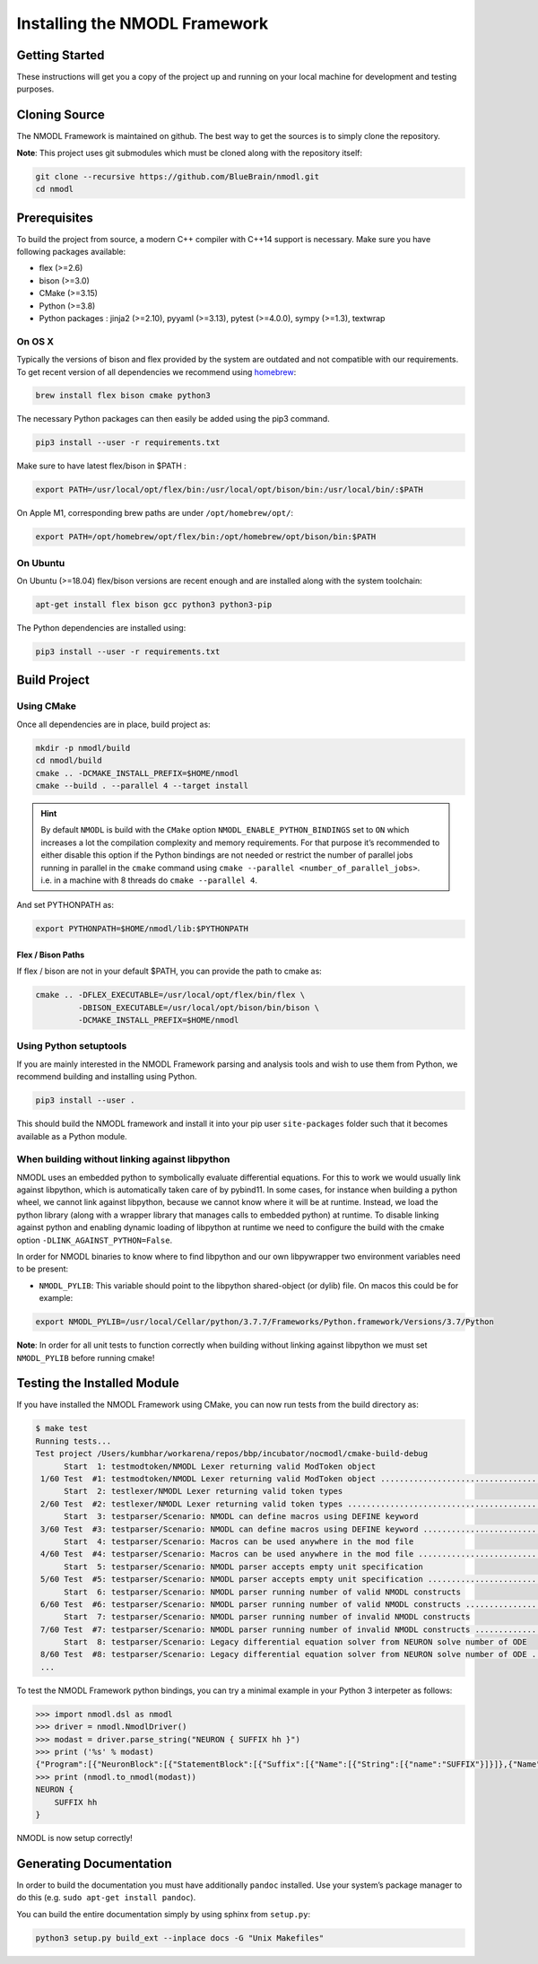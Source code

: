Installing the NMODL Framework
==============================

Getting Started
---------------

These instructions will get you a copy of the project up and running on
your local machine for development and testing purposes.

Cloning Source
--------------

The NMODL Framework is maintained on github. The best way to get the
sources is to simply clone the repository.

**Note**: This project uses git submodules which must be cloned along
with the repository itself:

.. code:: sh

   git clone --recursive https://github.com/BlueBrain/nmodl.git
   cd nmodl

Prerequisites
-------------

To build the project from source, a modern C++ compiler with C++14
support is necessary. Make sure you have following packages available:

-  flex (>=2.6)
-  bison (>=3.0)
-  CMake (>=3.15)
-  Python (>=3.8)
-  Python packages : jinja2 (>=2.10), pyyaml (>=3.13), pytest (>=4.0.0),
   sympy (>=1.3), textwrap

On OS X
~~~~~~~

Typically the versions of bison and flex provided by the system are
outdated and not compatible with our requirements. To get recent version
of all dependencies we recommend using `homebrew <https://brew.sh/>`__:

.. code:: sh

   brew install flex bison cmake python3

The necessary Python packages can then easily be added using the pip3
command.

.. code:: sh

   pip3 install --user -r requirements.txt

Make sure to have latest flex/bison in $PATH :

.. code:: sh

   export PATH=/usr/local/opt/flex/bin:/usr/local/opt/bison/bin:/usr/local/bin/:$PATH

On Apple M1, corresponding brew paths are under ``/opt/homebrew/opt/``:

.. code:: sh

   export PATH=/opt/homebrew/opt/flex/bin:/opt/homebrew/opt/bison/bin:$PATH

On Ubuntu
~~~~~~~~~

On Ubuntu (>=18.04) flex/bison versions are recent enough and are
installed along with the system toolchain:

.. code:: sh

   apt-get install flex bison gcc python3 python3-pip

The Python dependencies are installed using:

.. code:: sh

   pip3 install --user -r requirements.txt

Build Project
-------------

Using CMake
~~~~~~~~~~~

Once all dependencies are in place, build project as:

.. code:: sh

   mkdir -p nmodl/build
   cd nmodl/build
   cmake .. -DCMAKE_INSTALL_PREFIX=$HOME/nmodl
   cmake --build . --parallel 4 --target install

.. hint::

   By default ``NMODL`` is build with the ``CMake`` option
   ``NMODL_ENABLE_PYTHON_BINDINGS`` set to ``ON`` which increases a lot
   the compilation complexity and memory requirements. For that purpose
   it’s recommended to either disable this option if the Python bindings
   are not needed or restrict the number of parallel jobs running in
   parallel in the ``cmake`` command using
   ``cmake --parallel <number_of_parallel_jobs>``. i.e. in a machine
   with 8 threads do ``cmake --parallel 4``.

And set PYTHONPATH as:

.. code:: sh

   export PYTHONPATH=$HOME/nmodl/lib:$PYTHONPATH

Flex / Bison Paths
^^^^^^^^^^^^^^^^^^

If flex / bison are not in your default $PATH, you can provide the path
to cmake as:

.. code:: sh

   cmake .. -DFLEX_EXECUTABLE=/usr/local/opt/flex/bin/flex \
            -DBISON_EXECUTABLE=/usr/local/opt/bison/bin/bison \
            -DCMAKE_INSTALL_PREFIX=$HOME/nmodl

Using Python setuptools
~~~~~~~~~~~~~~~~~~~~~~~

If you are mainly interested in the NMODL Framework parsing and analysis
tools and wish to use them from Python, we recommend building and
installing using Python.

.. code:: sh

   pip3 install --user .

This should build the NMODL framework and install it into your pip user
``site-packages`` folder such that it becomes available as a Python
module.

When building without linking against libpython
~~~~~~~~~~~~~~~~~~~~~~~~~~~~~~~~~~~~~~~~~~~~~~~

NMODL uses an embedded python to symbolically evaluate differential
equations. For this to work we would usually link against libpython,
which is automatically taken care of by pybind11. In some cases, for
instance when building a python wheel, we cannot link against libpython,
because we cannot know where it will be at runtime. Instead, we load the
python library (along with a wrapper library that manages calls to
embedded python) at runtime. To disable linking against python and
enabling dynamic loading of libpython at runtime we need to configure
the build with the cmake option ``-DLINK_AGAINST_PYTHON=False``.

In order for NMODL binaries to know where to find libpython and our own
libpywrapper two environment variables need to be present:

-  ``NMODL_PYLIB``: This variable should point to the libpython
   shared-object (or dylib) file. On macos this could be for example:

.. code:: sh

   export NMODL_PYLIB=/usr/local/Cellar/python/3.7.7/Frameworks/Python.framework/Versions/3.7/Python

**Note**: In order for all unit tests to function correctly when
building without linking against libpython we must set ``NMODL_PYLIB``
before running cmake!

Testing the Installed Module
----------------------------

If you have installed the NMODL Framework using CMake, you can now run
tests from the build directory as:

.. code:: bash

   $ make test
   Running tests...
   Test project /Users/kumbhar/workarena/repos/bbp/incubator/nocmodl/cmake-build-debug
         Start  1: testmodtoken/NMODL Lexer returning valid ModToken object
    1/60 Test  #1: testmodtoken/NMODL Lexer returning valid ModToken object ...................................   Passed    0.01 sec
         Start  2: testlexer/NMODL Lexer returning valid token types
    2/60 Test  #2: testlexer/NMODL Lexer returning valid token types ..........................................   Passed    0.00 sec
         Start  3: testparser/Scenario: NMODL can define macros using DEFINE keyword
    3/60 Test  #3: testparser/Scenario: NMODL can define macros using DEFINE keyword ..........................   Passed    0.01 sec
         Start  4: testparser/Scenario: Macros can be used anywhere in the mod file
    4/60 Test  #4: testparser/Scenario: Macros can be used anywhere in the mod file ...........................   Passed    0.01 sec
         Start  5: testparser/Scenario: NMODL parser accepts empty unit specification
    5/60 Test  #5: testparser/Scenario: NMODL parser accepts empty unit specification .........................   Passed    0.01 sec
         Start  6: testparser/Scenario: NMODL parser running number of valid NMODL constructs
    6/60 Test  #6: testparser/Scenario: NMODL parser running number of valid NMODL constructs .................   Passed    0.04 sec
         Start  7: testparser/Scenario: NMODL parser running number of invalid NMODL constructs
    7/60 Test  #7: testparser/Scenario: NMODL parser running number of invalid NMODL constructs ...............   Passed    0.01 sec
         Start  8: testparser/Scenario: Legacy differential equation solver from NEURON solve number of ODE
    8/60 Test  #8: testparser/Scenario: Legacy differential equation solver from NEURON solve number of ODE ...   Passed    0.00 sec
    ...

To test the NMODL Framework python bindings, you can try a minimal
example in your Python 3 interpeter as follows:

.. code:: python

   >>> import nmodl.dsl as nmodl
   >>> driver = nmodl.NmodlDriver()
   >>> modast = driver.parse_string("NEURON { SUFFIX hh }")
   >>> print ('%s' % modast)
   {"Program":[{"NeuronBlock":[{"StatementBlock":[{"Suffix":[{"Name":[{"String":[{"name":"SUFFIX"}]}]},{"Name":[{"String":[{"name":"hh"}]}]}]}]}]}]}
   >>> print (nmodl.to_nmodl(modast))
   NEURON {
       SUFFIX hh
   }

NMODL is now setup correctly!

Generating Documentation
------------------------

In order to build the documentation you must have additionally
``pandoc`` installed. Use your system’s package manager to do this
(e.g. ``sudo apt-get install pandoc``).

You can build the entire documentation simply by using sphinx from
``setup.py``:

.. code:: sh

   python3 setup.py build_ext --inplace docs -G "Unix Makefiles"
